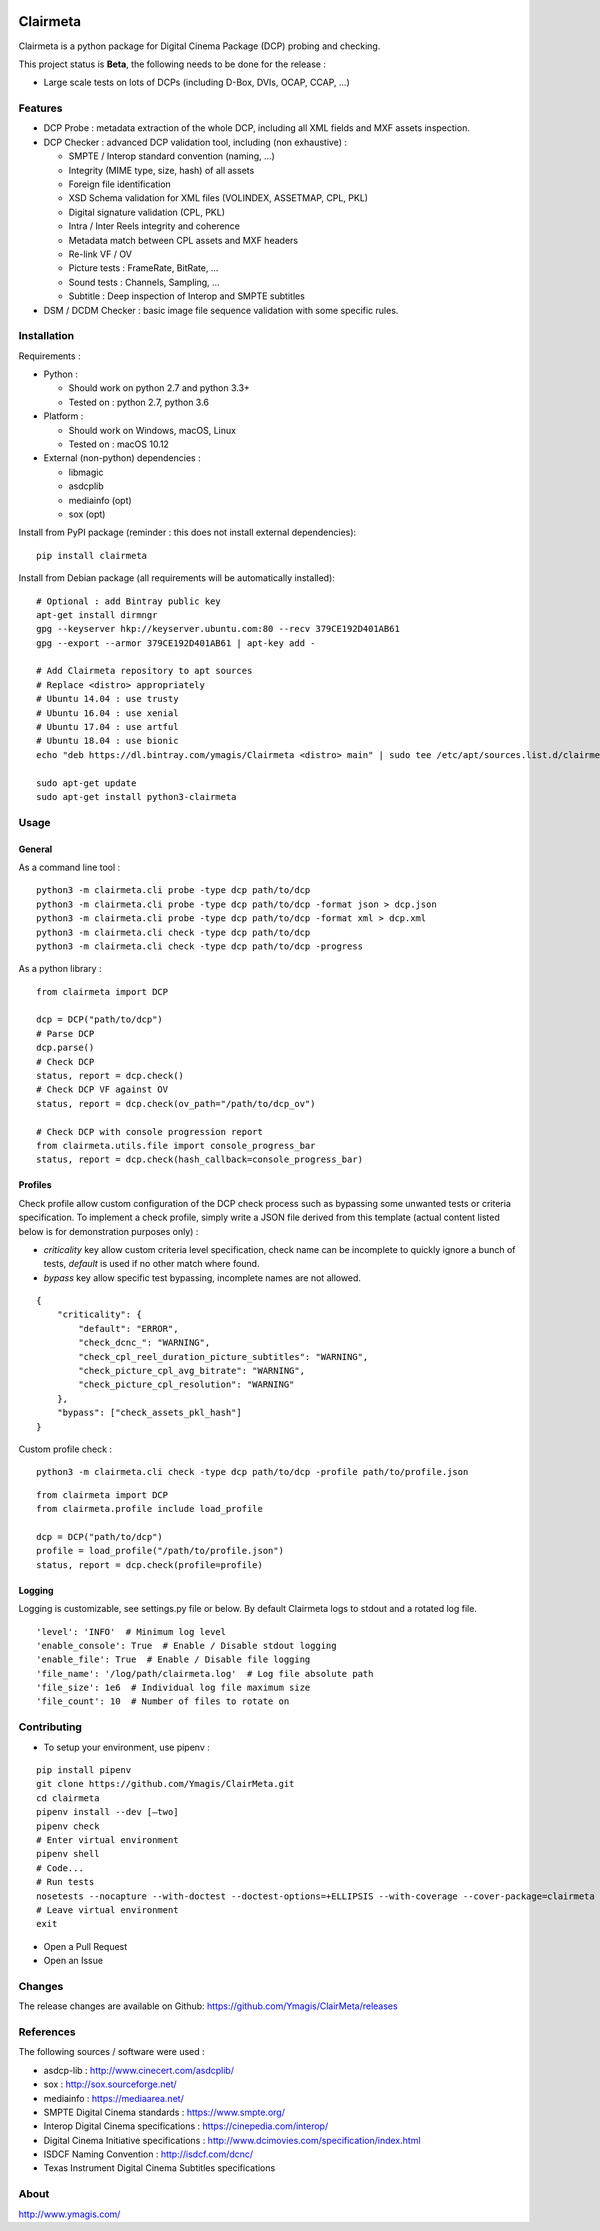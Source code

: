 |Build Status| |PyPI version|

Clairmeta
=========

Clairmeta is a python package for Digital Cinema Package (DCP) probing
and checking.

This project status is **Beta**, the following needs to be done for the
release :

-  Large scale tests on lots of DCPs (including D-Box, DVIs, OCAP, CCAP, ...)

Features
--------

-  DCP Probe : metadata extraction of the whole DCP, including all XML
   fields and MXF assets inspection.
-  DCP Checker : advanced DCP validation tool, including (non
   exhaustive) :

   -  SMPTE / Interop standard convention (naming, …)
   -  Integrity (MIME type, size, hash) of all assets
   -  Foreign file identification
   -  XSD Schema validation for XML files (VOLINDEX, ASSETMAP, CPL, PKL)
   -  Digital signature validation (CPL, PKL)
   -  Intra / Inter Reels integrity and coherence
   -  Metadata match between CPL assets and MXF headers
   -  Re-link VF / OV
   -  Picture tests : FrameRate, BitRate, …
   -  Sound tests : Channels, Sampling, …
   -  Subtitle : Deep inspection of Interop and SMPTE subtitles

-  DSM / DCDM Checker : basic image file sequence validation with some
   specific rules.

Installation
------------

Requirements :

-  Python :

   -  Should work on python 2.7 and python 3.3+
   -  Tested on : python 2.7, python 3.6

-  Platform :

   -  Should work on Windows, macOS, Linux
   -  Tested on : macOS 10.12

-  External (non-python) dependencies :

   -  libmagic
   -  asdcplib
   -  mediainfo (opt)
   -  sox (opt)

Install from PyPI package (reminder : this does not install external dependencies):

::

    pip install clairmeta

Install from Debian package (all requirements will be automatically installed):

::

    # Optional : add Bintray public key
    apt-get install dirmngr
    gpg --keyserver hkp://keyserver.ubuntu.com:80 --recv 379CE192D401AB61
    gpg --export --armor 379CE192D401AB61 | apt-key add -

    # Add Clairmeta repository to apt sources
    # Replace <distro> appropriately
    # Ubuntu 14.04 : use trusty
    # Ubuntu 16.04 : use xenial
    # Ubuntu 17.04 : use artful
    # Ubuntu 18.04 : use bionic
    echo "deb https://dl.bintray.com/ymagis/Clairmeta <distro> main" | sudo tee /etc/apt/sources.list.d/clairmeta.list

    sudo apt-get update
    sudo apt-get install python3-clairmeta

Usage
-----

General
~~~~~~~

As a command line tool :

::

    python3 -m clairmeta.cli probe -type dcp path/to/dcp
    python3 -m clairmeta.cli probe -type dcp path/to/dcp -format json > dcp.json
    python3 -m clairmeta.cli probe -type dcp path/to/dcp -format xml > dcp.xml
    python3 -m clairmeta.cli check -type dcp path/to/dcp
    python3 -m clairmeta.cli check -type dcp path/to/dcp -progress

As a python library :

::

    from clairmeta import DCP

    dcp = DCP("path/to/dcp")
    # Parse DCP
    dcp.parse()
    # Check DCP
    status, report = dcp.check()
    # Check DCP VF against OV
    status, report = dcp.check(ov_path="/path/to/dcp_ov")

    # Check DCP with console progression report
    from clairmeta.utils.file import console_progress_bar
    status, report = dcp.check(hash_callback=console_progress_bar)

Profiles
~~~~~~~~

Check profile allow custom configuration of the DCP check process such
as bypassing some unwanted tests or criteria specification. To
implement a check profile, simply write a JSON file derived from this
template (actual content listed below is for demonstration purposes only) :

-  *criticality* key allow custom criteria level specification, check
   name can be incomplete to quickly ignore a bunch of tests, *default* is
   used if no other match where found.
-  *bypass* key allow specific test
   bypassing, incomplete names are not allowed.

::

    {
        "criticality": {
            "default": "ERROR",
            "check_dcnc_": "WARNING",
            "check_cpl_reel_duration_picture_subtitles": "WARNING",
            "check_picture_cpl_avg_bitrate": "WARNING",
            "check_picture_cpl_resolution": "WARNING"
        },
        "bypass": ["check_assets_pkl_hash"]
    }

Custom profile check :

::

    python3 -m clairmeta.cli check -type dcp path/to/dcp -profile path/to/profile.json

::

    from clairmeta import DCP
    from clairmeta.profile include load_profile

    dcp = DCP("path/to/dcp")
    profile = load_profile("/path/to/profile.json")
    status, report = dcp.check(profile=profile)

Logging
~~~~~~~

Logging is customizable, see settings.py file or below. By default Clairmeta
logs to stdout and a rotated log file.

::

    'level': 'INFO'  # Minimum log level
    'enable_console': True  # Enable / Disable stdout logging
    'enable_file': True  # Enable / Disable file logging
    'file_name': '/log/path/clairmeta.log'  # Log file absolute path
    'file_size': 1e6  # Individual log file maximum size
    'file_count': 10  # Number of files to rotate on

Contributing
------------

-  To setup your environment, use pipenv :

::

   pip install pipenv
   git clone https://github.com/Ymagis/ClairMeta.git
   cd clairmeta
   pipenv install --dev [–two]
   pipenv check
   # Enter virtual environment
   pipenv shell
   # Code...
   # Run tests
   nosetests --nocapture --with-doctest --doctest-options=+ELLIPSIS --with-coverage --cover-package=clairmeta
   # Leave virtual environment
   exit

-  Open a Pull Request
-  Open an Issue

Changes
-------

The release changes are available on Github:
https://github.com/Ymagis/ClairMeta/releases

References
----------

The following sources / software were used :

-  asdcp-lib : http://www.cinecert.com/asdcplib/
-  sox : http://sox.sourceforge.net/
-  mediainfo : https://mediaarea.net/
-  SMPTE Digital Cinema standards : https://www.smpte.org/
-  Interop Digital Cinema specifications : https://cinepedia.com/interop/
-  Digital Cinema Initiative specifications : http://www.dcimovies.com/specification/index.html
-  ISDCF Naming Convention : http://isdcf.com/dcnc/
-  Texas Instrument Digital Cinema Subtitles specifications

About
-----

http://www.ymagis.com/

.. |Build Status| image:: https://travis-ci.org/Ymagis/ClairMeta.svg?branch=1.0.0b1
   :target: https://travis-ci.org/Ymagis/ClairMeta
.. |PyPI version| image:: https://badge.fury.io/py/clairmeta.svg
   :target: https://badge.fury.io/py/clairmeta
